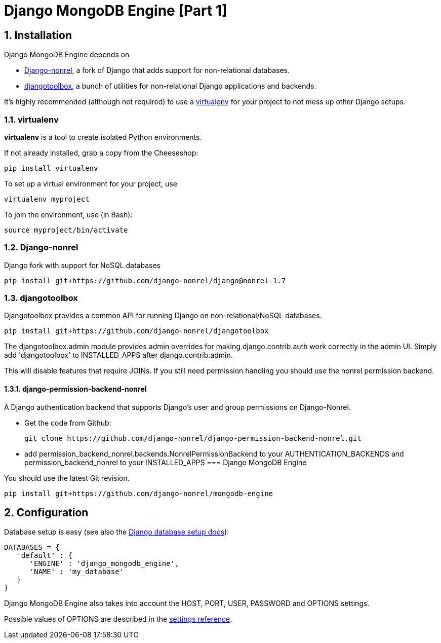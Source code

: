 = Django MongoDB Engine [Part 1]
:hp-tags: python,mongo,django

:numbered:

== Installation

Django MongoDB Engine depends on

* link:http://django-nonrel.org/[Django-nonrel], a fork of Django that adds support for non-relational databases.
* link:https://github.com/django-nonrel/djangotoolbox[djangotoolbox], a bunch of utilities for non-relational Django applications and backends.

It’s highly recommended (although not required) to use a link:http://www.virtualenv.org/[virtualenv] for your project to not mess up other Django setups.

=== virtualenv

*virtualenv* is a tool to create isolated Python environments.

If not already installed, grab a copy from the Cheeseshop:

[source,bash]
----
pip install virtualenv
----

To set up a virtual environment for your project, use

[source,bash]
----
virtualenv myproject
----

To join the environment, use (in Bash):

[source,bash]
----
source myproject/bin/activate
----

=== Django-nonrel
Django fork with support for NoSQL databases

[source,bash]
----
pip install git+https://github.com/django-nonrel/django@nonrel-1.7
----

=== djangotoolbox

Djangotoolbox provides a common API for running Django on non-relational/NoSQL databases.

[source,bash]
----
pip install git+https://github.com/django-nonrel/djangotoolbox
----

The djangotoolbox.admin module provides admin overrides for making django.contrib.auth work correctly in the admin UI. Simply add 'djangotoolbox' to INSTALLED_APPS after django.contrib.admin.

This will disable features that require JOINs. If you still need permission handling you should use the nonrel permission backend.

==== django-permission-backend-nonrel

A Django authentication backend that supports Django's user and group permissions on Django-Nonrel.

* Get the code from Github:

  git clone https://github.com/django-nonrel/django-permission-backend-nonrel.git

* add permission_backend_nonrel.backends.NonrelPermissionBackend to your AUTHENTICATION_BACKENDS and permission_backend_nonrel to your INSTALLED_APPS
=== Django MongoDB Engine

You should use the latest Git
revision.

[source,bash]
----
pip install git+https://github.com/django-nonrel/mongodb-engine
----

== Configuration

Database setup is easy (see also the link:https://docs.djangoproject.com/en/dev/ref/settings/#databases[Django database setup docs]):

[source,python]
----
DATABASES = {
   'default' : {
      'ENGINE' : 'django_mongodb_engine',
      'NAME' : 'my_database'
   }
}
----

Django MongoDB Engine also takes into account the HOST, PORT, USER, PASSWORD and OPTIONS settings.

Possible values of OPTIONS are described in the link:https://django-mongodb-engine.readthedocs.org/en/latest/reference/settings.html[settings reference].
